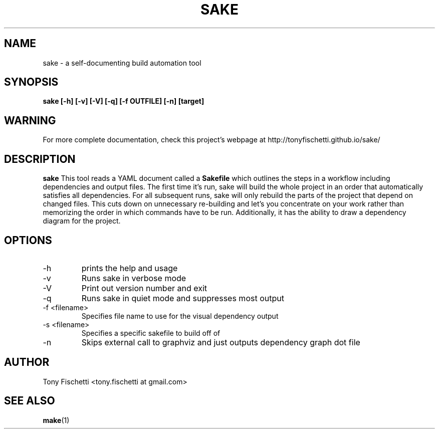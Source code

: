 .TH SAKE 1 "DEC 2013"
.SH NAME
sake \- a self-documenting build automation tool
.SH SYNOPSIS
.B sake [-h] [-v] [-V] [-q] [-f OUTFILE] [-n] [target]
.SH WARNING
For more complete documentation, check this project's webpage at
http://tonyfischetti.github.io/sake/
.SH DESCRIPTION
.B sake
This tool reads a YAML document called a
.B Sakefile
which outlines the steps in a workflow including dependencies and output
files. The first time it's run, sake will build the whole project in an order
that automatically satisfies all dependencies. For all subsequent runs,
sake will only rebuild the parts of the project that depend on changed
files. This cuts down on unnecessary re-building and let's you concentrate
on your work rather than memorizing the order in which commands have to
be run. Additionally, it has the ability to draw a dependency diagram
for the project.
.SH OPTIONS
.IP -h
prints the help and usage
.IP -v
Runs sake in verbose mode
.IP -V
Print out version number and exit
.IP -q
Runs sake in quiet mode and suppresses most output
.IP "-f <filename>"
Specifies file name to use for the visual dependency output
.IP "-s <filename>"
Specifies a specific sakefile to build off of
.IP -n
Skips external call to graphviz and just outputs dependency graph dot file
.SH AUTHOR
Tony Fischetti <tony.fischetti at gmail.com>
.SH "SEE ALSO"
.BR make (1)
